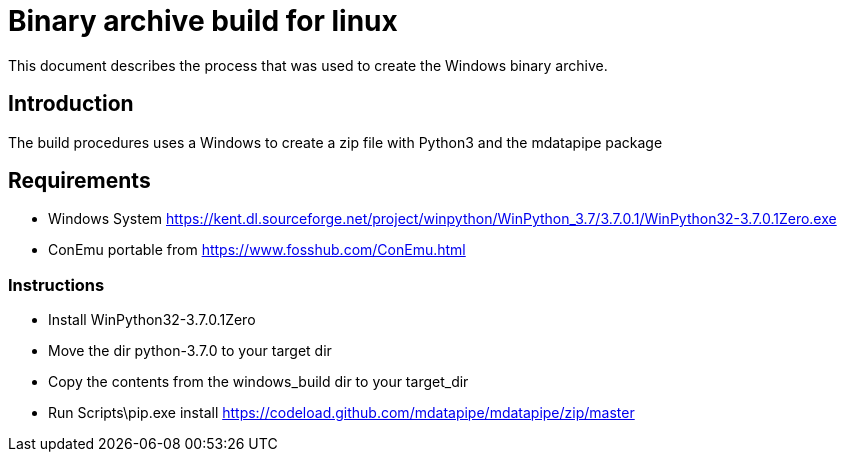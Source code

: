 :source-highlighter: prettify

= Binary archive build for linux

This document describes the process that was used to create the Windows binary archive.

== Introduction

The build procedures uses a Windows to create a zip file with Python3 and the mdatapipe package

== Requirements

* Windows System
https://kent.dl.sourceforge.net/project/winpython/WinPython_3.7/3.7.0.1/WinPython32-3.7.0.1Zero.exe
* ConEmu portable from https://www.fosshub.com/ConEmu.html


=== Instructions
- Install WinPython32-3.7.0.1Zero
- Move the dir python-3.7.0 to your target dir
- Copy the contents from the windows_build dir to your target_dir
- Run Scripts\pip.exe install https://codeload.github.com/mdatapipe/mdatapipe/zip/master